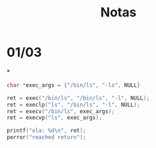 #+TITLE: Notas

* 01/03
*
#+begin_SRC c
char *exec_args = {"/bin/ls", "-ls", NULL}

ret = exec("/bin/ls", "/bin/ls", "-l", NULL);
ret = execlp("ls", "/bin/ls", "-l", NULL);
ret = execv("/bin/ls", exec_args);
ret = execvp("ls", exec_args);

printf("ola: %d\n", ret);
perror("reached return");
#+end_SRC
